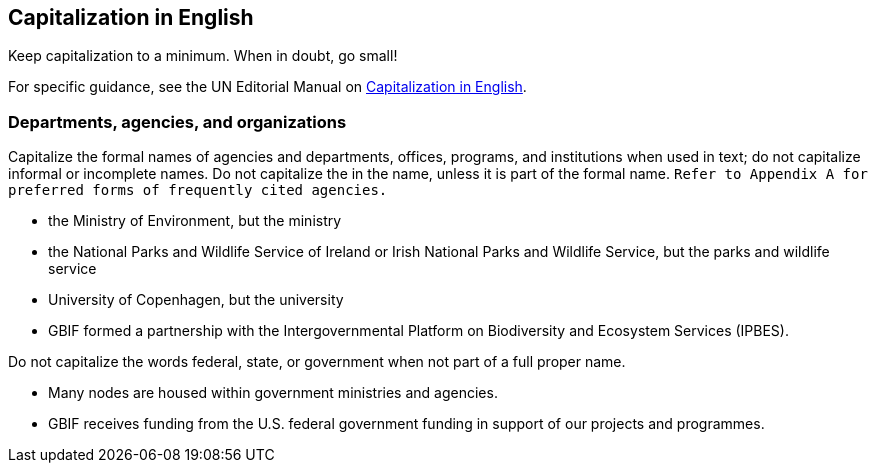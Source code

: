[[capitalization]]
== Capitalization	in English

Keep capitalization to a minimum. When in doubt, go small!

For specific guidance, see the UN Editorial Manual on https://www.un.org/dgacm/en/content/editorial-manual/capitalization[Capitalization in English^].

=== Departments, agencies, and organizations

Capitalize the formal names of agencies and departments, offices, programs, and institutions when used in text; do not capitalize informal or incomplete names. Do not capitalize the in the name, unless it is part of the formal name. `Refer to Appendix A for preferred forms of frequently cited agencies.`

* the Ministry of Environment, but the ministry
* the National Parks and Wildlife Service of Ireland or Irish National Parks and Wildlife Service, but the parks and wildlife service
* University of Copenhagen, but the university
* GBIF formed a partnership with the Intergovernmental Platform on Biodiversity and Ecosystem Services (IPBES).

Do not capitalize the words	federal, state, or government when not part of a full proper name.

* Many nodes are housed within government ministries and agencies.
* GBIF receives funding from the U.S. federal government funding in support of our projects and programmes.
